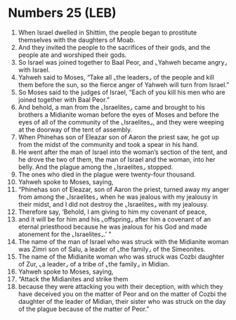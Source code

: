 * Numbers 25 (LEB)
:PROPERTIES:
:ID: LEB/04-NUM25
:END:

1. When Israel dwelled in Shittim, the people began to prostitute themselves with the daughters of Moab.
2. And they invited the people to the sacrifices of their gods, and the people ate and worshiped their gods.
3. So Israel was joined together to Baal Peor, and ⌞Yahweh became angry⌟ with Israel.
4. Yahweh said to Moses, “Take all ⌞the leaders⌟ of the people and kill them before the sun, so the fierce anger of Yahweh will turn from Israel.”
5. So Moses said to the judges of Israel, “Each of you kill his men who are joined together with Baal Peor.”
6. And behold, a man from the ⌞Israelites⌟ came and brought to his brothers a Midianite woman before the eyes of Moses and before the eyes of all of the community of the ⌞Israelites⌟, and they were weeping at the doorway of the tent of assembly.
7. When Phinehas son of Eleazar son of Aaron the priest saw, he got up from the midst of the community and took a spear in his hand.
8. He went after the man of Israel into the woman’s section of the tent, and he drove the two of them, the man of Israel and the woman, into her belly. And the plague among the ⌞Israelites⌟ stopped.
9. The ones who died in the plague were twenty-four thousand.
10. Yahweh spoke to Moses, saying,
11. “Phinehas son of Eleazar, son of Aaron the priest, turned away my anger from among the ⌞Israelites⌟ when he was jealous with my jealousy in their midst, and I did not destroy the ⌞Israelites⌟ with my jealousy.
12. Therefore say, ‘Behold, I am giving to him my covenant of peace,
13. and it will be for him and his ⌞offspring⌟ after him a covenant of an eternal priesthood because he was jealous for his God and made atonement for the ⌞Israelites⌟.’ ”
14. The name of the man of Israel who was struck with the Midianite woman was Zimri son of Salu, a leader of ⌞the family⌟ of the Simeonites.
15. The name of the Midianite woman who was struck was Cozbi daughter of Zur, ⌞a leader⌟ of a tribe of ⌞the family⌟ in Midian.
16. Yahweh spoke to Moses, saying,
17. “Attack the Midianites and strike them
18. because they were attacking you with their deception, with which they have deceived you on the matter of Peor and on the matter of Cozbi the daughter of the leader of Midian, their sister who was struck on the day of the plague because of the matter of Peor.”
